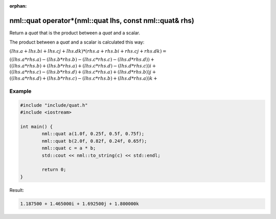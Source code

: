 :orphan:

nml::quat operator*(nml::quat lhs, const nml::quat& rhs)
=========================================================

Return a *quat* that is the product between a *quat* and a scalar.

The product between a *quat* and a scalar is calculated this way:

:math:`(lhs.a + lhs.bi + lhs.cj + lhs.dk) * (rhs.a + rhs.bi + rhs.cj + rhs.dk) =`

:math:`((lhs.a * rhs.a) - (lhs.b * rhs.b) - (lhs.c * rhs.c) - (lhs.d * rhs.d)) +`
:math:`((lhs.a * rhs.b) + (lhs.b * rhs.a) + (lhs.c * rhs.d) - (lhs.d * rhs.c))i +`
:math:`((lhs.a * rhs.c) - (lhs.b * rhs.d) + (lhs.c * rhs.a) + (lhs.d * rhs.b))j +`
:math:`((lhs.a * rhs.d) + (lhs.b * rhs.c) - (lhs.c * rhs.b) + (lhs.d * rhs.a))k +`

Example
-------

.. code-block:: cpp

	#include "include/quat.h"
	#include <iostream>

	int main() {
		nml::quat a(1.0f, 0.25f, 0.5f, 0.75f);
		nml::quat b(2.0f, 0.82f, 0.24f, 0.65f);
		nml::quat c = a * b;
		std::cout << nml::to_string(c) << std::endl;

		return 0;
	}

Result:

.. code-block::

	1.187500 + 1.465000i + 1.692500j + 1.800000k